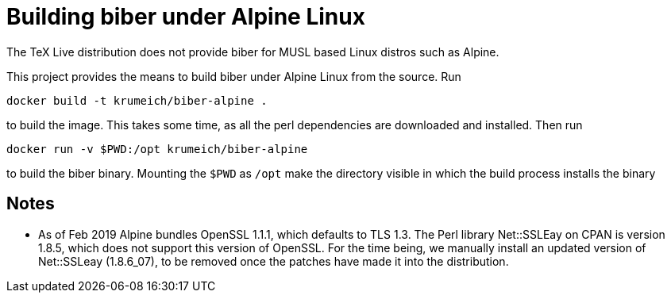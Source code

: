= Building biber under Alpine Linux

The TeX Live distribution does not provide biber for MUSL based Linux distros
such as Alpine.

This project provides the means to build biber under Alpine Linux from the
source. Run

----
docker build -t krumeich/biber-alpine .
----

to build the image. This takes some time, as all the perl dependencies are
downloaded and installed. Then run

----
docker run -v $PWD:/opt krumeich/biber-alpine
----

to build the biber binary. Mounting the `$PWD` as `/opt` make the
directory visible in which the build process installs the binary

== Notes

* As of Feb 2019 Alpine bundles OpenSSL 1.1.1, which defaults to TLS 1.3. The
  Perl library Net::SSLEay on CPAN is version 1.8.5, which does not support this
  version of OpenSSL. For the time being, we manually install an updated version
  of Net::SSLeay (1.8.6_07), to be removed once the patches have made it into
  the distribution.
